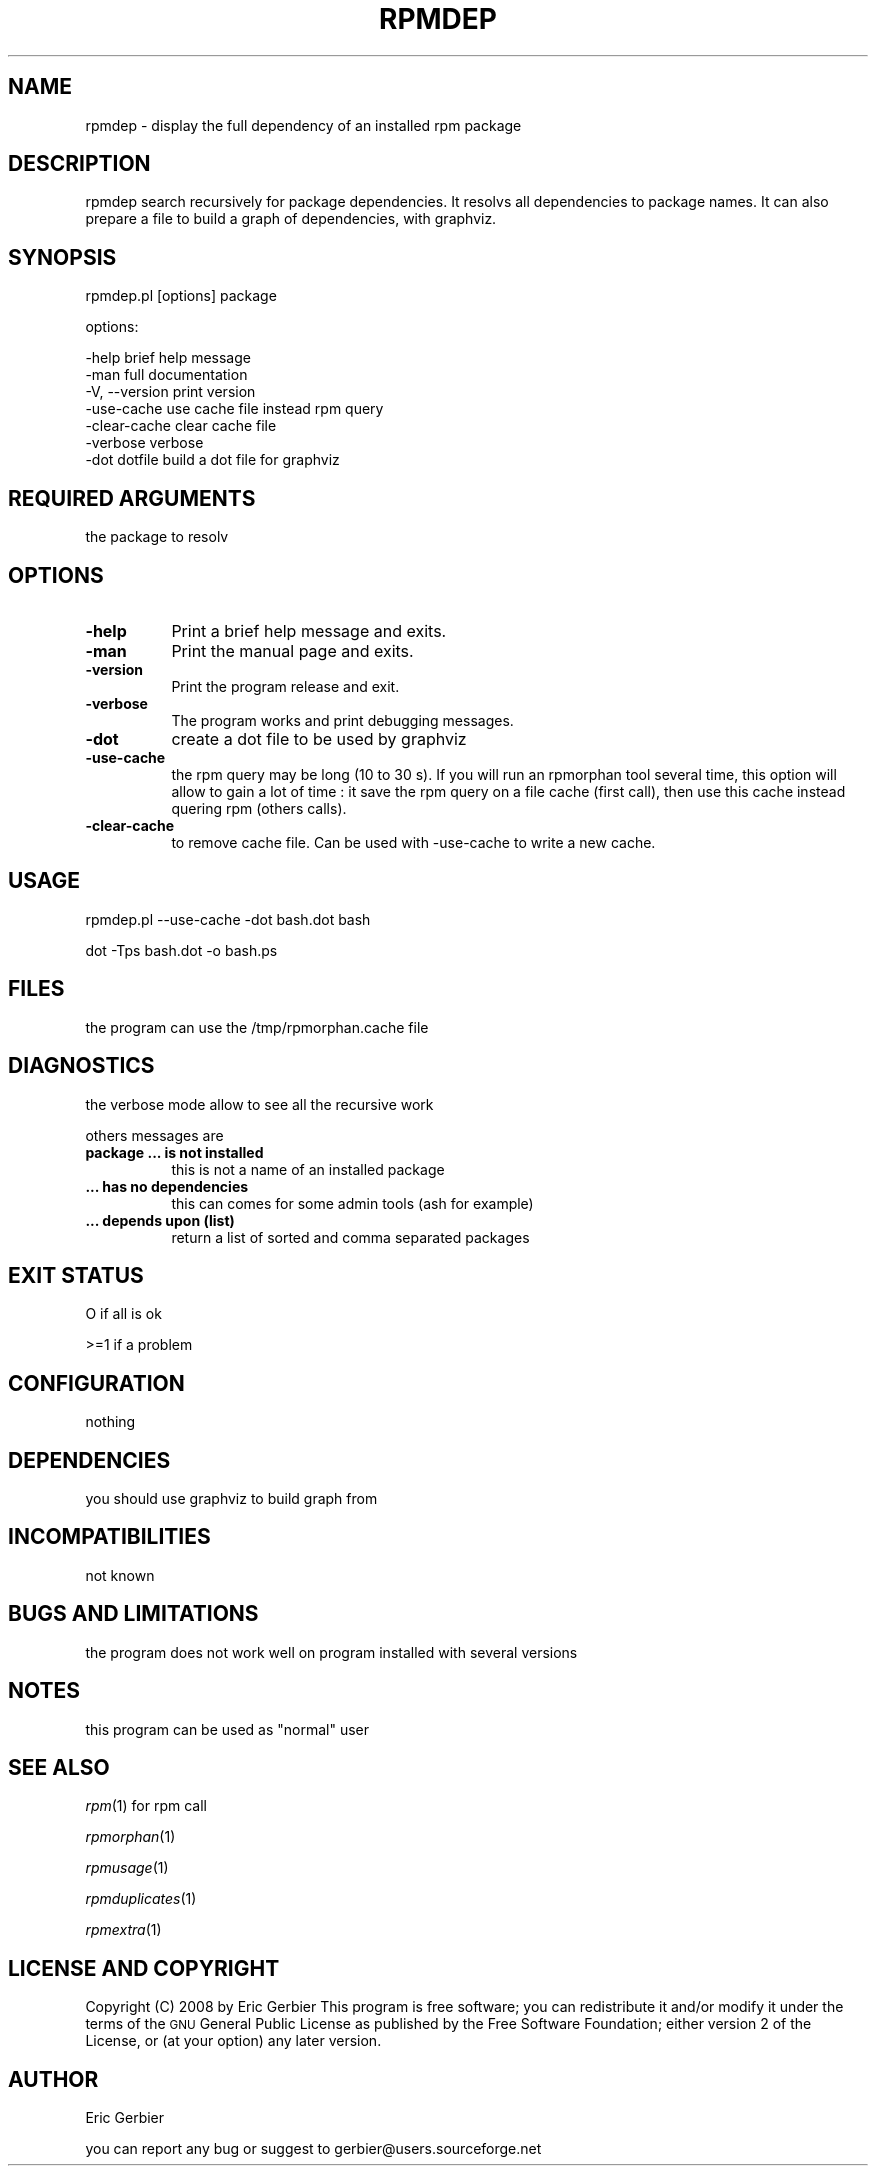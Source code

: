 .\" Automatically generated by Pod::Man 2.25 (Pod::Simple 3.16)
.\"
.\" Standard preamble:
.\" ========================================================================
.de Sp \" Vertical space (when we can't use .PP)
.if t .sp .5v
.if n .sp
..
.de Vb \" Begin verbatim text
.ft CW
.nf
.ne \\$1
..
.de Ve \" End verbatim text
.ft R
.fi
..
.\" Set up some character translations and predefined strings.  \*(-- will
.\" give an unbreakable dash, \*(PI will give pi, \*(L" will give a left
.\" double quote, and \*(R" will give a right double quote.  \*(C+ will
.\" give a nicer C++.  Capital omega is used to do unbreakable dashes and
.\" therefore won't be available.  \*(C` and \*(C' expand to `' in nroff,
.\" nothing in troff, for use with C<>.
.tr \(*W-
.ds C+ C\v'-.1v'\h'-1p'\s-2+\h'-1p'+\s0\v'.1v'\h'-1p'
.ie n \{\
.    ds -- \(*W-
.    ds PI pi
.    if (\n(.H=4u)&(1m=24u) .ds -- \(*W\h'-12u'\(*W\h'-12u'-\" diablo 10 pitch
.    if (\n(.H=4u)&(1m=20u) .ds -- \(*W\h'-12u'\(*W\h'-8u'-\"  diablo 12 pitch
.    ds L" ""
.    ds R" ""
.    ds C` ""
.    ds C' ""
'br\}
.el\{\
.    ds -- \|\(em\|
.    ds PI \(*p
.    ds L" ``
.    ds R" ''
'br\}
.\"
.\" Escape single quotes in literal strings from groff's Unicode transform.
.ie \n(.g .ds Aq \(aq
.el       .ds Aq '
.\"
.\" If the F register is turned on, we'll generate index entries on stderr for
.\" titles (.TH), headers (.SH), subsections (.SS), items (.Ip), and index
.\" entries marked with X<> in POD.  Of course, you'll have to process the
.\" output yourself in some meaningful fashion.
.ie \nF \{\
.    de IX
.    tm Index:\\$1\t\\n%\t"\\$2"
..
.    nr % 0
.    rr F
.\}
.el \{\
.    de IX
..
.\}
.\"
.\" Accent mark definitions (@(#)ms.acc 1.5 88/02/08 SMI; from UCB 4.2).
.\" Fear.  Run.  Save yourself.  No user-serviceable parts.
.    \" fudge factors for nroff and troff
.if n \{\
.    ds #H 0
.    ds #V .8m
.    ds #F .3m
.    ds #[ \f1
.    ds #] \fP
.\}
.if t \{\
.    ds #H ((1u-(\\\\n(.fu%2u))*.13m)
.    ds #V .6m
.    ds #F 0
.    ds #[ \&
.    ds #] \&
.\}
.    \" simple accents for nroff and troff
.if n \{\
.    ds ' \&
.    ds ` \&
.    ds ^ \&
.    ds , \&
.    ds ~ ~
.    ds /
.\}
.if t \{\
.    ds ' \\k:\h'-(\\n(.wu*8/10-\*(#H)'\'\h"|\\n:u"
.    ds ` \\k:\h'-(\\n(.wu*8/10-\*(#H)'\`\h'|\\n:u'
.    ds ^ \\k:\h'-(\\n(.wu*10/11-\*(#H)'^\h'|\\n:u'
.    ds , \\k:\h'-(\\n(.wu*8/10)',\h'|\\n:u'
.    ds ~ \\k:\h'-(\\n(.wu-\*(#H-.1m)'~\h'|\\n:u'
.    ds / \\k:\h'-(\\n(.wu*8/10-\*(#H)'\z\(sl\h'|\\n:u'
.\}
.    \" troff and (daisy-wheel) nroff accents
.ds : \\k:\h'-(\\n(.wu*8/10-\*(#H+.1m+\*(#F)'\v'-\*(#V'\z.\h'.2m+\*(#F'.\h'|\\n:u'\v'\*(#V'
.ds 8 \h'\*(#H'\(*b\h'-\*(#H'
.ds o \\k:\h'-(\\n(.wu+\w'\(de'u-\*(#H)/2u'\v'-.3n'\*(#[\z\(de\v'.3n'\h'|\\n:u'\*(#]
.ds d- \h'\*(#H'\(pd\h'-\w'~'u'\v'-.25m'\f2\(hy\fP\v'.25m'\h'-\*(#H'
.ds D- D\\k:\h'-\w'D'u'\v'-.11m'\z\(hy\v'.11m'\h'|\\n:u'
.ds th \*(#[\v'.3m'\s+1I\s-1\v'-.3m'\h'-(\w'I'u*2/3)'\s-1o\s+1\*(#]
.ds Th \*(#[\s+2I\s-2\h'-\w'I'u*3/5'\v'-.3m'o\v'.3m'\*(#]
.ds ae a\h'-(\w'a'u*4/10)'e
.ds Ae A\h'-(\w'A'u*4/10)'E
.    \" corrections for vroff
.if v .ds ~ \\k:\h'-(\\n(.wu*9/10-\*(#H)'\s-2\u~\d\s+2\h'|\\n:u'
.if v .ds ^ \\k:\h'-(\\n(.wu*10/11-\*(#H)'\v'-.4m'^\v'.4m'\h'|\\n:u'
.    \" for low resolution devices (crt and lpr)
.if \n(.H>23 .if \n(.V>19 \
\{\
.    ds : e
.    ds 8 ss
.    ds o a
.    ds d- d\h'-1'\(ga
.    ds D- D\h'-1'\(hy
.    ds th \o'bp'
.    ds Th \o'LP'
.    ds ae ae
.    ds Ae AE
.\}
.rm #[ #] #H #V #F C
.\" ========================================================================
.\"
.IX Title "RPMDEP 1"
.TH RPMDEP 1 "2012-08-01" "perl v5.14.2" "User Contributed Perl Documentation"
.\" For nroff, turn off justification.  Always turn off hyphenation; it makes
.\" way too many mistakes in technical documents.
.if n .ad l
.nh
.SH "NAME"
rpmdep \- display the full dependency of an installed rpm package
.SH "DESCRIPTION"
.IX Header "DESCRIPTION"
rpmdep search recursively for package dependencies. 
It resolvs all dependencies to package names.
It can also prepare a file to build a graph of dependencies, with graphviz.
.SH "SYNOPSIS"
.IX Header "SYNOPSIS"
rpmdep.pl  [options] package
.PP
options:
.PP
.Vb 5
\&   \-help                brief help message
\&   \-man                 full documentation
\&   \-V, \-\-version        print version
\&   \-use\-cache           use cache file instead rpm query
\&   \-clear\-cache         clear cache file
\&
\&   \-verbose             verbose
\&   \-dot dotfile         build a dot file for graphviz
.Ve
.SH "REQUIRED ARGUMENTS"
.IX Header "REQUIRED ARGUMENTS"
the package to resolv
.SH "OPTIONS"
.IX Header "OPTIONS"
.IP "\fB\-help\fR" 8
.IX Item "-help"
Print a brief help message and exits.
.IP "\fB\-man\fR" 8
.IX Item "-man"
Print the manual page and exits.
.IP "\fB\-version\fR" 8
.IX Item "-version"
Print the program release and exit.
.IP "\fB\-verbose\fR" 8
.IX Item "-verbose"
The program works and print debugging messages.
.IP "\fB\-dot\fR" 8
.IX Item "-dot"
create a dot file to be used by graphviz
.IP "\fB\-use\-cache\fR" 8
.IX Item "-use-cache"
the rpm query may be long (10 to 30 s). If you will run an rpmorphan tool
several time, this option will allow to gain a lot of time :
it save the rpm query on a file cache (first call), then
use this cache instead quering rpm (others calls).
.IP "\fB\-clear\-cache\fR" 8
.IX Item "-clear-cache"
to remove cache file. Can be used with \-use\-cache to write
a new cache.
.SH "USAGE"
.IX Header "USAGE"
rpmdep.pl \-\-use\-cache \-dot bash.dot bash
.PP
dot \-Tps bash.dot \-o bash.ps
.SH "FILES"
.IX Header "FILES"
the program can use the /tmp/rpmorphan.cache file
.SH "DIAGNOSTICS"
.IX Header "DIAGNOSTICS"
the verbose mode allow to see all the recursive work
.PP
others messages are
.IP "\fBpackage ... is not installed\fR" 8
.IX Item "package ... is not installed"
this is not a name of an installed package
.IP "\fB... has no dependencies\fR" 8
.IX Item "... has no dependencies"
this can comes for some admin tools (ash for example)
.IP "\fB... depends upon (list)\fR" 8
.IX Item "... depends upon (list)"
return a list of sorted and comma separated packages
.SH "EXIT STATUS"
.IX Header "EXIT STATUS"
O if all is ok
.PP
>=1 if a problem
.SH "CONFIGURATION"
.IX Header "CONFIGURATION"
nothing
.SH "DEPENDENCIES"
.IX Header "DEPENDENCIES"
you should use graphviz to build graph from
.SH "INCOMPATIBILITIES"
.IX Header "INCOMPATIBILITIES"
not known
.SH "BUGS AND LIMITATIONS"
.IX Header "BUGS AND LIMITATIONS"
the program does not work well on program installed
with several versions
.SH "NOTES"
.IX Header "NOTES"
this program can be used as \*(L"normal\*(R" user
.SH "SEE ALSO"
.IX Header "SEE ALSO"
\fIrpm\fR\|(1) for rpm call
.PP
\fIrpmorphan\fR\|(1)
.PP
\fIrpmusage\fR\|(1)
.PP
\fIrpmduplicates\fR\|(1)
.PP
\fIrpmextra\fR\|(1)
.SH "LICENSE AND COPYRIGHT"
.IX Header "LICENSE AND COPYRIGHT"
Copyright (C) 2008 by Eric Gerbier
This program is free software; you can redistribute it and/or modify
it under the terms of the \s-1GNU\s0 General Public License as published by
the Free Software Foundation; either version 2 of the License, or
(at your option) any later version.
.SH "AUTHOR"
.IX Header "AUTHOR"
Eric Gerbier
.PP
you can report any bug or suggest to gerbier@users.sourceforge.net
